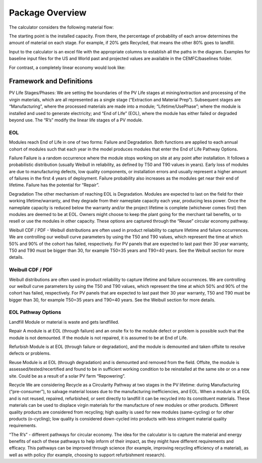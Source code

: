 .. _package_overview:

Package Overview
================

The calculator considers the following material flow:

.. image:: ../../images_wiki/MFC-Diagram.PNG
  :width: 450

The starting point is the installed capacity. From there, the percentage of probability of each arrow determines the amount of material on each stage. For example, if 20% gets Recycled, that means the other 80% goes to landfill.

Input to the calculator is an excel file with the appropriate columns to establish all the paths in the diagram. Examples for baseline input files for the US and World past and projected values are available in the CEMFC/baselines folder.

For contrast, a completely linear economy would look like:

.. image:: ../../images_wiki/Linear-Economy.PNG
  :width: 400


Framework and Definitions
----------------------------
PV Life Stages/Phases:
We are setting the boundaries of the PV Life stages at mining/extraction and processing of the virgin materials, which are all represented as a single stage (“Extraction and Material Prep”). Subsequent stages are 
“Manufacturing”, where the processed materials are made into a module; 
“Lifetime/UsePhase”; where the module is installed and used to generate electricity; and 
“End of Life” (EOL), where the module has either failed or degraded beyond use. The “R’s” modify the linear life stages of a PV module.

EOL
~~~~~
Modules reach End of Life in one of two forms: Failure and Degradation. Both functions are applied to each annual cohort of modules such that each year in the model produces modules that enter the End of Life Pathway Options.

Failure
Failure is a random occurrence where the module stops working on site at any point after installation. It follows a probabilistic distribution (usually Weibull in reliability, as defined by T50 and T90 values in years). Early loss of modules are due to manufacturing defects, low quality components, or installation errors and usually represent a higher amount of failures in the first 4 years of deployment. Failure probability also increases as the modules get near their end of lifetime. Failure has the potential for “Repair”.

Degradation
The other mechanism of reaching EOL is Degradation. Modules are expected to last on the field for their working lifetime/warranty, and they degrade from their nameplate capacity each year, producing less power. Once the nameplate capacity is reduced below the warranty and/or the project lifetime is complete (whichever comes first) then modules are deemed to be at EOL. Owners might choose to keep the plant going for the merchant tail benefits, or to resell or use the modules in other capacity. These options are captured through the “Reuse” circular economy pathway.

Weibull CDF / PDF -
Weibull distributions are often used in product reliability to capture lifetime and failure occurrences. We are controlling our weibull curve parameters by using the T50 and T90 values, which represent the time at which 50% and 90% of the cohort has failed, respectively. For PV panels that are expected to last past their 30 year warranty, T50 and T90 must be bigger than 30, for example T50=35 years and T90=40 years. See the Weibull section for more details.

Weibull CDF / PDF
~~~~~~~~~~~~~~~~~~~
Weibull distributions are often used in product reliability to capture lifetime and failure occurrences. We are controlling our weibull curve parameters by using the T50 and T90 values, which represent the time at which 50% and 90% of the cohort has failed, respectively. For PV panels that are expected to last past their 30 year warranty, T50 and T90 must be bigger than 30, for example T50=35 years and T90=40 years. See the Weibull section for more details.


EOL Pathway Options
~~~~~~~~~~~~~~~~~~~~~
Landfill
Module or material is waste and gets landfilled. 

Repair
A module is at EOL (through failure) and an onsite fix to the module defect or problem is possible such that the module is not demounted. If the module is not repaired, it is assumed to be at End of Life.

Refurbish 
Module is at EOL (through failure or degradation), and the module is demounted and taken offsite to resolve defects or problems.

Reuse
Module is at EOL (through degradation) and is demounted and removed from the field. Offsite, the module is assessed/tested/recertified and found to be in sufficient working condition to be reinstalled at the same site or on a new site. Could be as a result of a solar PV farm “Repowering”.

Recycle
We are considering Recycle as a Circularity Pathway at two stages in the PV lifetime: during Manufacturing (“pre-consumer”), to salvage material losses due to the manufacturing inefficiencies, and EOL. When a module is at EOL and is not reused, repaired, refurbished, or sent directly to landfill it can be recycled into its constituent materials. These materials can be used to displace virgin materials for the manufacture of new modules or other products. Different quality products are considered from recycling; high quality is used for new modules (same-cycling) or for other products (o-cycling); low quality is considered down-cycled into products with less stringent material quality requirements.

“The R’s” - different pathways for circular economy. The idea for the calculator is to capture the material and energy benefits of each of these pathways to help inform of their impact, as they might have different requirements and efficacy. This pathways can be improved through science (for example, improving recycling efficiency of a material), as well as with policy (for example, choosing to support refurbishment research).

